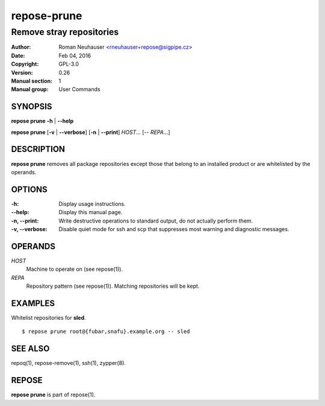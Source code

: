 .. vim: ft=rst sw=2 sts=2 et

================
**repose-prune**
================

-------------------------
Remove stray repositories
-------------------------

:Author: Roman Neuhauser <rneuhauser+repose@sigpipe.cz>
:Date: Feb 04, 2016
:Copyright: GPL-3.0
:Version: 0.26
:Manual section: 1
:Manual group: User Commands

SYNOPSIS
========

**repose prune** **-h** \| **--help**

**repose prune** [**-v** \| **--verbose**] [**-n** \| **--print**] *HOST*... [-- *REPA*...]

DESCRIPTION
===========

**repose prune** removes all package repositories except those that belong to an installed product or are whitelisted by the operands.

OPTIONS
=======

:-h:
 Display usage instructions.

:--help:
 Display this manual page.

:-n, --print:
 Write destructive operations to standard output, do not actually perform them.

:-v, --verbose:
 Disable quiet mode for ssh and scp that suppresses most warning and diagnostic messages.

OPERANDS
========

*HOST*
 Machine to operate on (see repose(1)).

*REPA*
 Repository pattern (see repose(1)). Matching repositories will be kept.

EXAMPLES
========

Whitelist repositories for **sled**.

::

  $ repose prune root@{fubar,snafu}.example.org -- sled

SEE ALSO
========

repoq(1), repose-remove(1), ssh(1), zypper(8).

REPOSE
======

**repose prune** is part of repose(1).
